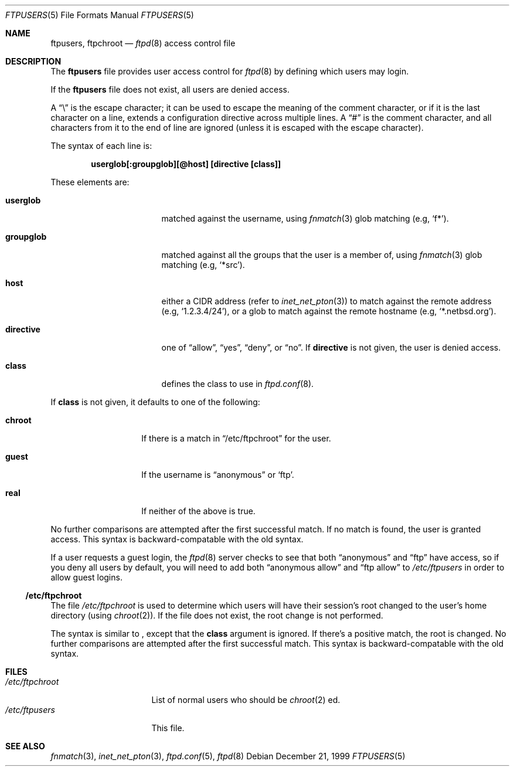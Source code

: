 .\"	$NetBSD: ftpusers.5,v 1.4 1999/12/21 12:56:15 lukem Exp $
.\"
.\" Copyright (c) 1997-1999 The NetBSD Foundation, Inc.
.\" All rights reserved.
.\"
.\" This code is derived from software contributed to The NetBSD Foundation
.\" by Luke Mewburn.
.\"
.\" Redistribution and use in source and binary forms, with or without
.\" modification, are permitted provided that the following conditions
.\" are met:
.\" 1. Redistributions of source code must retain the above copyright
.\"    notice, this list of conditions and the following disclaimer.
.\" 2. Redistributions in binary form must reproduce the above copyright
.\"    notice, this list of conditions and the following disclaimer in the
.\"    documentation and/or other materials provided with the distribution.
.\" 3. All advertising materials mentioning features or use of this software
.\"    must display the following acknowledgement:
.\"        This product includes software developed by the NetBSD
.\"        Foundation, Inc. and its contributors.
.\" 4. Neither the name of The NetBSD Foundation nor the names of its
.\"    contributors may be used to endorse or promote products derived
.\"    from this software without specific prior written permission.
.\"
.\" THIS SOFTWARE IS PROVIDED BY THE NETBSD FOUNDATION, INC. AND CONTRIBUTORS
.\" ``AS IS'' AND ANY EXPRESS OR IMPLIED WARRANTIES, INCLUDING, BUT NOT LIMITED
.\" TO, THE IMPLIED WARRANTIES OF MERCHANTABILITY AND FITNESS FOR A PARTICULAR
.\" PURPOSE ARE DISCLAIMED.  IN NO EVENT SHALL THE FOUNDATION OR CONTRIBUTORS
.\" BE LIABLE FOR ANY DIRECT, INDIRECT, INCIDENTAL, SPECIAL, EXEMPLARY, OR
.\" CONSEQUENTIAL DAMAGES (INCLUDING, BUT NOT LIMITED TO, PROCUREMENT OF
.\" SUBSTITUTE GOODS OR SERVICES; LOSS OF USE, DATA, OR PROFITS; OR BUSINESS
.\" INTERRUPTION) HOWEVER CAUSED AND ON ANY THEORY OF LIABILITY, WHETHER IN
.\" CONTRACT, STRICT LIABILITY, OR TORT (INCLUDING NEGLIGENCE OR OTHERWISE)
.\" ARISING IN ANY WAY OUT OF THE USE OF THIS SOFTWARE, EVEN IF ADVISED OF THE
.\" POSSIBILITY OF SUCH DAMAGE.
.\"
.Dd December 21, 1999
.Dt FTPUSERS 5
.Os
.Sh NAME
.Nm ftpusers ,
.Nm ftpchroot
.Nd
.Xr ftpd 8
access control file
.Sh DESCRIPTION
The
.Nm
file provides user access control for
.Xr ftpd 8
by defining which users may login.
.Pp
If the
.Nm
file does not exist, all users are denied access.
.Pp
A
.Dq \e
is the escape character; it can be used to escape the meaning of the
comment character, or if it is the last character on a line, extends
a configuration directive across multiple lines.
A
.Dq #
is the comment character, and all characters from it to the end of
line are ignored (unless it is escaped with the escape character).
.Pp
The syntax of each line is:
.Pp
.Dl  userglob[:groupglob][@host] [directive [class]]
.Pp
These elements are:
.Bl -tag -width "groupglob" -offset indent
.It Sy userglob
matched against the username, using
.Xr fnmatch 3
glob matching
(e.g,
.Sq f* ) .
.It Sy groupglob
matched against all the groups that the user is a member of, using
.Xr fnmatch 3
glob matching
(e.g,
.Sq *src ) .
.It Sy host
either a CIDR address (refer to
.Xr inet_net_pton 3 )
to match against the remote address
(e.g,
.Sq 1.2.3.4/24 ) ,
or a glob to match against the remote hostname
(e.g,
.Sq *.netbsd.org ) .
.It Sy directive
one of
.Dq allow ,
.Dq yes ,
.Dq deny ,
or
.Dq no .
If
.Sy directive
is not given, the user is denied access.
.It Sy class
defines the class to use in
.Xr ftpd.conf 8 .
.El
.Pp
If
.Sy class
is not given, it defaults to one of the following:
.Bl -tag -width "chroot" -offset indent
.It Sy chroot
If there is a match in
.Sx /etc/ftpchroot
for the user.
.It Sy guest
If the username is
.Dq anonymous
or
.Sq ftp .
.It Sy real
If neither of the above is true.
.El
.Pp
No further comparisons are attempted after the first successful match.
If no match is found, the user is granted access.
This syntax is backward-compatable with the old syntax.
.Pp
If a user requests a guest login, the
.Xr ftpd 8
server checks to see that
both
.Dq anonymous
and
.Dq ftp
have access, so if you deny all users by default, you will need to add both
.Dq "anonymous allow"
and
.Dq "ftp allow"
to
.Pa /etc/ftpusers
in order to allow guest logins.
.Ss /etc/ftpchroot
The file
.Pa /etc/ftpchroot
is used to determine which users will have their session's root changed
to the user's home directory (using
.Xr chroot 2 ) .
If the file does not exist, the root change is not performed.
.Pp
The syntax is similar to
.Nm "" ,
except that the
.Sy class
argument is ignored.
If there's a positive match, the root is changed.
No further comparisons are attempted after the first successful match.
This syntax is backward-compatable with the old syntax.
.Sh FILES
.Bl -tag -width /etc/ftpchroot -compact
.It Pa /etc/ftpchroot
List of normal users who should be
.Xr chroot 2 ed.
.It Pa /etc/ftpusers
This file.
.El
.Sh SEE ALSO
.Xr fnmatch 3 ,
.Xr inet_net_pton 3 ,
.Xr ftpd.conf 5 ,
.Xr ftpd 8
